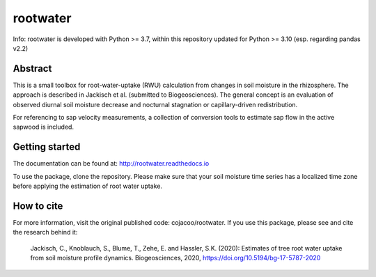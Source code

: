 rootwater
=========

Info: rootwater is developed with Python >= 3.7, within this repository updated for Python >= 3.10 (esp. regarding pandas v2.2)

.. image:: https://img.shields.io/badge/pypi%20package-0.3-green.svg
    :target: https://pypi.org/project/rootwater/0.3/

.. image:: https://img.shields.io/badge/version-0.3-green.svg
    :target: https://github.com/cojacoo/rootwater

.. image:: https://travis-ci.org/cojacoo/rootwater.svg?branch=master
    :target: https://travis-ci.org/cojacoo/rootwater
    :alt: Build Status

.. image:: https://readthedocs.org/projects/rootwater/badge/?version=latest
    :target: http://rootwater.readthedocs.io/en/latest?badge=latest
    :alt: Documentation Status

.. image:: https://codecov.io/gh/cojacoo/rootwater/branch/master/graph/badge.svg
    :target: https://codecov.io/gh/cojacoo/rootwater
    :alt: Codecov

.. image:: https://zenodo.org/badge/224230245.svg
   :target: https://zenodo.org/badge/latestdoi/224230245


Abstract
--------

This is a small toolbox for root-water-uptake (RWU) calculation from changes in soil moisture in the rhizosphere. The approach is described in Jackisch et al. (submitted to Biogeosciences). The general concept is an evaluation of observed diurnal soil moisture decrease and nocturnal stagnation or capillary-driven redistribution. 

For referencing to sap velocity measurements, a collection of conversion tools to estimate sap flow in the active sapwood is included.


Getting started
---------------

The documentation can be found at: http://rootwater.readthedocs.io 

To use the package, clone the repository.
Please make sure that your soil moisture time series has a localized time zone before applying the estimation of root water uptake.

How to cite
-----------

For more information, visit the original published code: cojacoo/rootwater.
If you use this package, please see and cite the research behind it: 

  Jackisch, C., Knoblauch, S., Blume, T., Zehe, E. and Hassler, S.K. (2020): Estimates of tree root water uptake from soil moisture profile dynamics. Biogeosciences, 2020, https://doi.org/10.5194/bg-17-5787-2020


